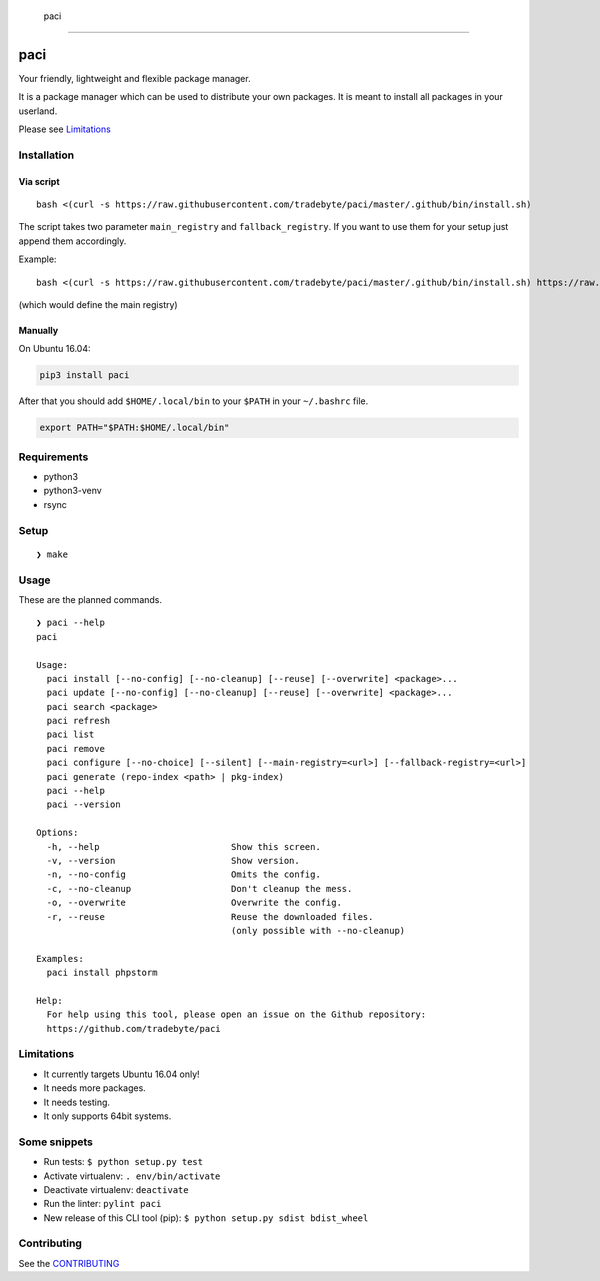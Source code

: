.. figure:: https://raw.github.com/tradebyte/paci/master/.github/images/paci-logo.png
   :alt: Your agents are standing by.Your friendly, lightweight and flexible package manager.

   paci

--------------

|PyPI version| |GitHub issues| |GitHub license|

paci
====

Your friendly, lightweight and flexible package manager.

It is a package manager which can be used to distribute your own
packages. It is meant to install all packages in your userland.

Please see `Limitations`_

Installation
------------

Via script
~~~~~~~~~~

::

    bash <(curl -s https://raw.githubusercontent.com/tradebyte/paci/master/.github/bin/install.sh)

The script takes two parameter ``main_registry`` and
``fallback_registry``. If you want to use them for your setup just
append them accordingly.

Example:

::

    bash <(curl -s https://raw.githubusercontent.com/tradebyte/paci/master/.github/bin/install.sh) https://raw.githubusercontent.com/tradebyte/paci/master

(which would define the main registry)

Manually
~~~~~~~~

On Ubuntu 16.04:

.. code:: bash

    pip3 install paci

After that you should add ``$HOME/.local/bin`` to your ``$PATH`` in your
``~/.bashrc`` file.

.. code:: bash

    export PATH="$PATH:$HOME/.local/bin"

Requirements
------------

-  python3
-  python3-venv
-  rsync

Setup
-----

::

    ❯ make

Usage
-----

These are the planned commands.

::

    ❯ paci --help
    paci

    Usage:
      paci install [--no-config] [--no-cleanup] [--reuse] [--overwrite] <package>...
      paci update [--no-config] [--no-cleanup] [--reuse] [--overwrite] <package>...
      paci search <package>
      paci refresh
      paci list
      paci remove
      paci configure [--no-choice] [--silent] [--main-registry=<url>] [--fallback-registry=<url>]
      paci generate (repo-index <path> | pkg-index)
      paci --help
      paci --version

    Options:
      -h, --help                         Show this screen.
      -v, --version                      Show version.
      -n, --no-config                    Omits the config.
      -c, --no-cleanup                   Don't cleanup the mess.
      -o, --overwrite                    Overwrite the config.
      -r, --reuse                        Reuse the downloaded files.
                                         (only possible with --no-cleanup)

    Examples:
      paci install phpstorm

    Help:
      For help using this tool, please open an issue on the Github repository:
      https://github.com/tradebyte/paci

Limitations
-----------

-  It currently targets Ubuntu 16.04 only!
-  It needs more packages.
-  It needs testing.
-  It only supports 64bit systems.

Some snippets
-------------

-  Run tests: ``$ python setup.py test``
-  Activate virtualenv: ``. env/bin/activate``
-  Deactivate virtualenv: ``deactivate``
-  Run the linter: ``pylint paci``
-  New release of this CLI tool (pip):
   ``$ python setup.py sdist bdist_wheel``

Contributing
------------

See the `CONTRIBUTING`_

.. _Limitations: #limitations
.. _CONTRIBUTING: #contributing

.. |PyPI version| image:: https://badge.fury.io/py/paci.svg
   :target: https://badge.fury.io/py/paci
.. |GitHub issues| image:: https://img.shields.io/github/issues/tradebyte/paci.svg
   :target: https://github.com/tradebyte/paci/issues
.. |GitHub license| image:: https://img.shields.io/github/license/tradebyte/paci.svg
   :target: https://github.com/tradebyte/paci/blob/master/LICENSE
